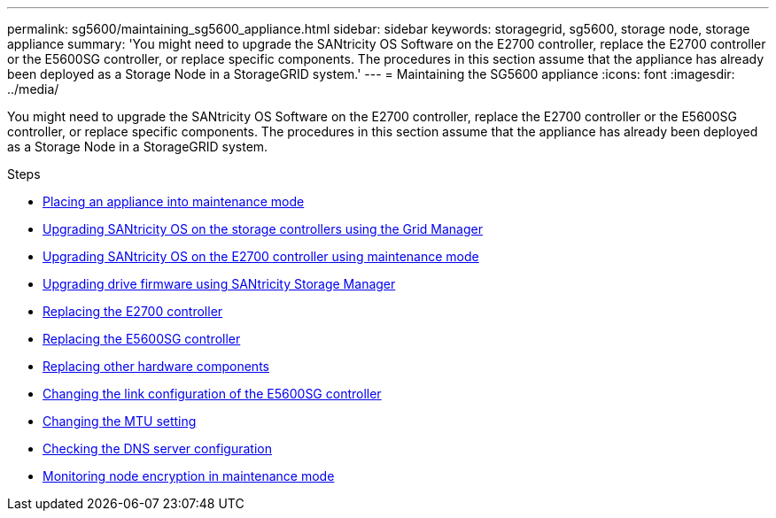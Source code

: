 ---
permalink: sg5600/maintaining_sg5600_appliance.html
sidebar: sidebar
keywords: storagegrid, sg5600, storage node, storage appliance
summary: 'You might need to upgrade the SANtricity OS Software on the E2700 controller, replace the E2700 controller or the E5600SG controller, or replace specific components. The procedures in this section assume that the appliance has already been deployed as a Storage Node in a StorageGRID system.'
---
= Maintaining the SG5600 appliance
:icons: font
:imagesdir: ../media/

[.lead]
You might need to upgrade the SANtricity OS Software on the E2700 controller, replace the E2700 controller or the E5600SG controller, or replace specific components. The procedures in this section assume that the appliance has already been deployed as a Storage Node in a StorageGRID system.

.Steps

* xref:placing_appliance_into_maintenance_mode.adoc[Placing an appliance into maintenance mode]
* xref:upgrading_santricity_os_on_storage_controllers_using_grid_manager_sg5600.adoc[Upgrading SANtricity OS on the storage controllers using the Grid Manager]
* xref:upgrading_santricity_os_on_e2700_controller_using_maintenance_mode.adoc[Upgrading SANtricity OS on the E2700 controller using maintenance mode]
* xref:upgrading_drive_firmware_using_santricity_storage_manager.adoc[Upgrading drive firmware using SANtricity Storage Manager]
* xref:replacing_e2700_controller.adoc[Replacing the E2700 controller]
* xref:replacing_e5600sg_controller.adoc[Replacing the E5600SG controller]
* xref:replacing_other_hardware_components_sg5600.adoc[Replacing other hardware components]
* xref:changing_link_configuration_of_e5600sg_controller.adoc[Changing the link configuration of the E5600SG controller]
* xref:changing_mtu_setting.adoc[Changing the MTU setting]
* xref:checking_dns_server_configuration.adoc[Checking the DNS server configuration]
* xref:monitoring_node_encryption_in_maintenance_mode.adoc[Monitoring node encryption in maintenance mode]
